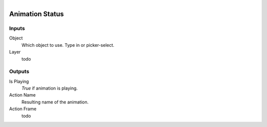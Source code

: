 .. figure:: /images/logic_nodes/animation/ln-animation_status.png
   :align: right
   :width: 215
   :alt: Animation Status Node

.. _ln-animation_status:

==============================
Animation Status
==============================

Inputs
++++++++++++++++++++++++++++++

Object
   Which object to use. Type in or picker-select.

Layer
   todo

Outputs
++++++++++++++++++++++++++++++

Is Playing
   *True* if animation is playing.

Action Name
   Resulting name of the animation.

Action Frame
   todo
